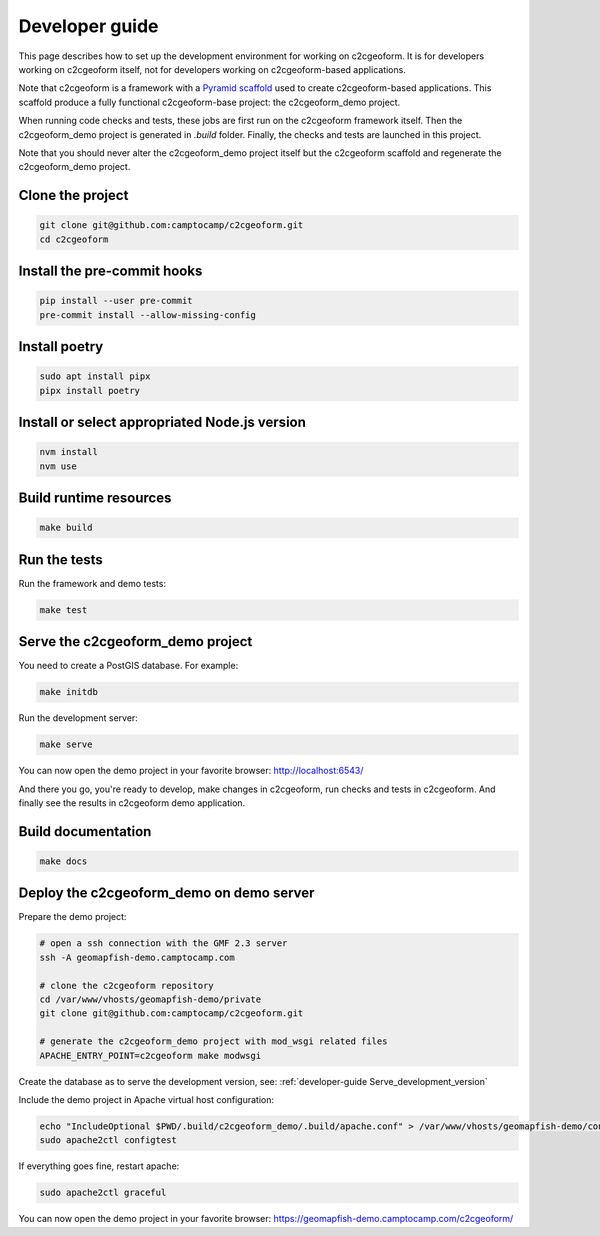 .. _developer-guide:

Developer guide
---------------

This page describes how to set up the development environment for working on
c2cgeoform. It is for developers working on c2cgeoform itself, not for
developers working on c2cgeoform-based applications.

Note that c2cgeoform is a framework with a
`Pyramid  scaffold <https://docs.pylonsproject.org/projects/pyramid/en/latest/narr/scaffolding.html>`_
used to create c2cgeoform-based applications. This scaffold produce a fully
functional c2cgeoform-base project: the c2cgeoform_demo project.

When running code checks and tests, these jobs are first run on the c2cgeoform
framework itself. Then the c2cgeoform_demo project is generated in `.build`
folder. Finally, the checks and tests are launched in this project.

Note that you should never alter the c2cgeoform_demo project itself but the
c2cgeoform scaffold and regenerate the c2cgeoform_demo project.

Clone the project
~~~~~~~~~~~~~~~~~

.. code-block:: shell

   git clone git@github.com:camptocamp/c2cgeoform.git
   cd c2cgeoform

Install the pre-commit hooks
~~~~~~~~~~~~~~~~~~~~~~~~~~~~

.. code-block:: shell

   pip install --user pre-commit
   pre-commit install --allow-missing-config

Install poetry
~~~~~~~~~~~~~~

.. code-block:: shell

   sudo apt install pipx
   pipx install poetry

Install or select appropriated Node.js version
~~~~~~~~~~~~~~~~~~~~~~~~~~~~~~~~~~~~~~~~~~~~~~

.. code-block:: shell

   nvm install
   nvm use

Build runtime resources
~~~~~~~~~~~~~~~~~~~~~~~

.. code-block:: shell

   make build

Run the tests
~~~~~~~~~~~~~

Run the framework and demo tests:

.. code-block:: shell

   make test

.. _developer-guide Serve_development_version:

Serve the c2cgeoform_demo project
~~~~~~~~~~~~~~~~~~~~~~~~~~~~~~~~~

You need to create a PostGIS database. For example:

.. code-block:: shell

   make initdb

Run the development server:

.. code-block:: shell

   make serve

You can now open the demo project in your favorite browser:
http://localhost:6543/

And there you go, you're ready to develop, make changes in c2cgeoform, run
checks and tests in c2cgeoform. And finally see the results in c2cgeoform demo
application.

Build documentation
~~~~~~~~~~~~~~~~~~~

.. code-block:: shell

   make docs

Deploy the c2cgeoform_demo on demo server
~~~~~~~~~~~~~~~~~~~~~~~~~~~~~~~~~~~~~~~~~

Prepare the demo project:

.. code-block:: shell

   # open a ssh connection with the GMF 2.3 server
   ssh -A geomapfish-demo.camptocamp.com

   # clone the c2cgeoform repository
   cd /var/www/vhosts/geomapfish-demo/private
   git clone git@github.com:camptocamp/c2cgeoform.git

   # generate the c2cgeoform_demo project with mod_wsgi related files
   APACHE_ENTRY_POINT=c2cgeoform make modwsgi

Create the database as to serve the development version, see:
:ref:`developer-guide Serve_development_version`

Include the demo project in Apache virtual host configuration:

.. code-block:: shell

   echo "IncludeOptional $PWD/.build/c2cgeoform_demo/.build/apache.conf" > /var/www/vhosts/geomapfish-demo/conf/c2cgeoform_demo.conf
   sudo apache2ctl configtest

If everything goes fine, restart apache:

.. code-block:: shell

   sudo apache2ctl graceful

You can now open the demo project in your favorite browser:
https://geomapfish-demo.camptocamp.com/c2cgeoform/
